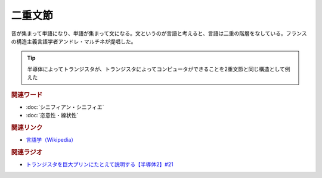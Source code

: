 二重文節
==========================================
.. glossary::
    二重文節 : に

音が集まって単語になり、単語が集まって文になる。文というのが言語と考えると、言語は二重の階層をなしている。フランスの構造主義言語学者アンドレ・マルチネが提唱した。

.. tip:: 
  半導体によってトランジスタが、トランジスタによってコンピュータができることを2重文節と同じ構造として例えた


.. rubric:: 関連ワード
* :doc:`シニフィアン・シニフィエ` 
* :doc:`恣意性・線状性` 

.. rubric:: 関連リンク
* `言語学（Wikipedia） <https://ja.wikipedia.org/wiki/言語学>`_ 

.. rubric:: 関連ラジオ
* `トランジスタを巨大プリンにたとえて説明する【半導体2】#21`_

.. _トランジスタを巨大プリンにたとえて説明する【半導体2】#21: https://www.youtube.com/watch?v=RUveCmXs3LU
